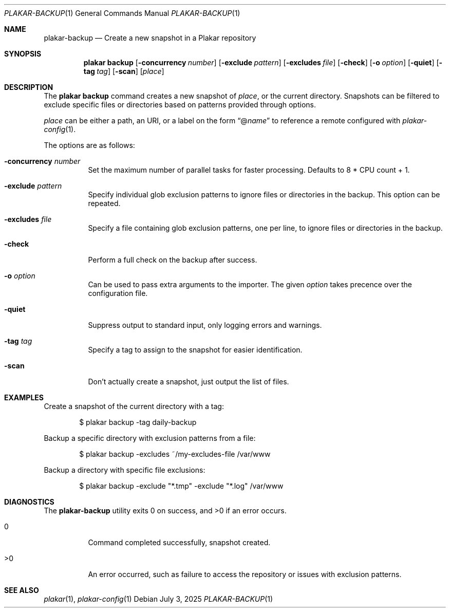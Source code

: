 .Dd July 3, 2025
.Dt PLAKAR-BACKUP 1
.Os
.Sh NAME
.Nm plakar-backup
.Nd Create a new snapshot in a Plakar repository
.Sh SYNOPSIS
.Nm plakar backup
.Op Fl concurrency Ar number
.Op Fl exclude Ar pattern
.Op Fl excludes Ar file
.Op Fl check
.Op Fl o Ar option
.Op Fl quiet
.Op Fl tag Ar tag
.Op Fl scan
.Op Ar place
.Sh DESCRIPTION
The
.Nm plakar backup
command creates a new snapshot of
.Ar place ,
or the current directory.
Snapshots can be filtered to exclude specific files or directories
based on patterns provided through options.
.Pp
.Ar place
can be either a path, an URI, or a label on the form
.Dq @ Ns Ar name
to reference a remote configured with
.Xr plakar-config 1 .
.Pp
The options are as follows:
.Bl -tag -width Ds
.It Fl concurrency Ar number
Set the maximum number of parallel tasks for faster processing.
Defaults to
.Dv 8 * CPU count + 1 .
.It Fl exclude Ar pattern
Specify individual glob exclusion patterns to ignore files or
directories in the backup.
This option can be repeated.
.It Fl excludes Ar file
Specify a file containing glob exclusion patterns, one per line, to
ignore files or directories in the backup.
.It Fl check
Perform a full check on the backup after success.
.It Fl o Ar option
Can be used to pass extra arguments to the importer.
The given
.Ar option
takes precence over the configuration file.
.It Fl quiet
Suppress output to standard input, only logging errors and warnings.
.It Fl tag Ar tag
Specify a tag to assign to the snapshot for easier identification.
.It Fl scan
Don't actually create a snapshot, just output the list of files.
.El
.Sh EXAMPLES
Create a snapshot of the current directory with a tag:
.Bd -literal -offset indent
$ plakar backup -tag daily-backup
.Ed
.Pp
Backup a specific directory with exclusion patterns from a file:
.Bd -literal -offset indent
$ plakar backup -excludes ~/my-excludes-file /var/www
.Ed
.Pp
Backup a directory with specific file exclusions:
.Bd -literal -offset indent
$ plakar backup -exclude "*.tmp" -exclude "*.log" /var/www
.Ed
.Sh DIAGNOSTICS
.Ex -std
.Bl -tag -width Ds
.It 0
Command completed successfully, snapshot created.
.It >0
An error occurred, such as failure to access the repository or issues
with exclusion patterns.
.El
.Sh SEE ALSO
.Xr plakar 1 ,
.Xr plakar-config 1
